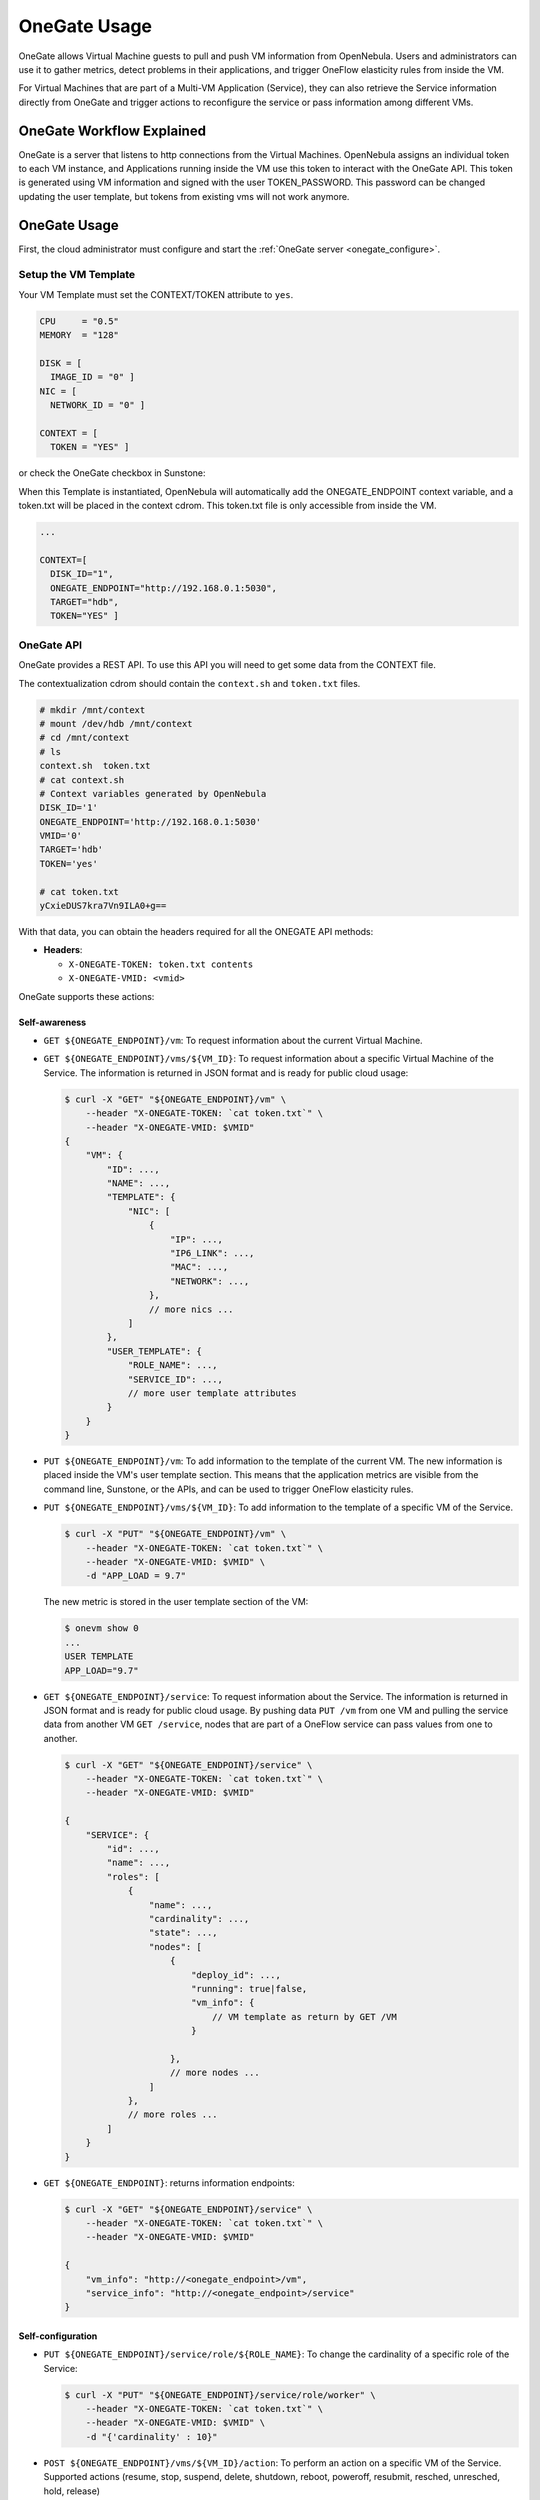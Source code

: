 .. _onegate_usage:

=======================
OneGate Usage
=======================

OneGate allows Virtual Machine guests to pull and push VM information from OpenNebula. Users and administrators can use it to gather metrics, detect problems in their applications, and trigger OneFlow elasticity rules from inside the VM.

For Virtual Machines that are part of a Multi-VM Application (Service), they can also retrieve the Service information directly from OneGate and trigger actions to reconfigure the service or pass information among different VMs.

|onegate_arch|

OneGate Workflow Explained
==========================

OneGate is a server that listens to http connections from the Virtual Machines. OpenNebula assigns an individual token to each VM instance, and Applications running inside the VM use this token to interact with the OneGate API. This token is generated using VM information and signed with the user TOKEN_PASSWORD. This password can be changed updating the user template, but tokens from existing vms will not work anymore.

OneGate Usage
=============

First, the cloud administrator must configure and start the :ref:`OneGate server <onegate_configure>`.

Setup the VM Template
---------------------

Your VM Template must set the CONTEXT/TOKEN attribute to ``yes``.

.. code::

    CPU     = "0.5"
    MEMORY  = "128"
     
    DISK = [
      IMAGE_ID = "0" ]
    NIC = [
      NETWORK_ID = "0" ]
     
    CONTEXT = [
      TOKEN = "YES" ]

or check the OneGate checkbox in Sunstone:

|onegate_context|

When this Template is instantiated, OpenNebula will automatically add the ONEGATE_ENDPOINT context variable, and a token.txt will be placed in the context cdrom. This token.txt file is only accessible from inside the VM.

.. code::

    ...
     
    CONTEXT=[
      DISK_ID="1",
      ONEGATE_ENDPOINT="http://192.168.0.1:5030",
      TARGET="hdb",
      TOKEN="YES" ]

OneGate API
-----------

OneGate provides a REST API. To use this API you will need to get some data from the CONTEXT file.

The contextualization cdrom should contain the ``context.sh`` and ``token.txt`` files.

.. code::

    # mkdir /mnt/context
    # mount /dev/hdb /mnt/context
    # cd /mnt/context
    # ls
    context.sh  token.txt
    # cat context.sh
    # Context variables generated by OpenNebula
    DISK_ID='1'
    ONEGATE_ENDPOINT='http://192.168.0.1:5030'
    VMID='0'
    TARGET='hdb'
    TOKEN='yes'

    # cat token.txt
    yCxieDUS7kra7Vn9ILA0+g==

With that data, you can obtain the headers required for all the ONEGATE API methods:

* **Headers**:
  
  * ``X-ONEGATE-TOKEN: token.txt contents``
  * ``X-ONEGATE-VMID: <vmid>``

OneGate supports these actions:

Self-awareness
^^^^^^^^^^^^^^

* ``GET ${ONEGATE_ENDPOINT}/vm``: To request information about the current Virtual Machine. 
* ``GET ${ONEGATE_ENDPOINT}/vms/${VM_ID}``: To request information about a specific Virtual Machine of the Service. The information is returned in JSON format and is ready for public cloud usage:

  .. code::
  
      $ curl -X "GET" "${ONEGATE_ENDPOINT}/vm" \
          --header "X-ONEGATE-TOKEN: `cat token.txt`" \
          --header "X-ONEGATE-VMID: $VMID"
      {
          "VM": {
              "ID": ...,
              "NAME": ...,
              "TEMPLATE": {
                  "NIC": [
                      {
                          "IP": ...,
                          "IP6_LINK": ...,
                          "MAC": ...,
                          "NETWORK": ...,
                      },
                      // more nics ...
                  ]
              },
              "USER_TEMPLATE": {
                  "ROLE_NAME": ...,
                  "SERVICE_ID": ...,
                  // more user template attributes
              }
          }
      }

* ``PUT ${ONEGATE_ENDPOINT}/vm``: To add information to the template of the current VM. The new information is placed inside the VM's user template section. This means that the application metrics are visible from the command line, Sunstone, or the APIs, and can be used to trigger OneFlow elasticity rules.
* ``PUT ${ONEGATE_ENDPOINT}/vms/${VM_ID}``: To add information to the template of a specific VM of the Service. 

  .. code::
  
      $ curl -X "PUT" "${ONEGATE_ENDPOINT}/vm" \
          --header "X-ONEGATE-TOKEN: `cat token.txt`" \
          --header "X-ONEGATE-VMID: $VMID" \
          -d "APP_LOAD = 9.7"

  The new metric is stored in the user template section of the VM:
  
  .. code::
  
      $ onevm show 0
      ...
      USER TEMPLATE
      APP_LOAD="9.7"


* ``GET ${ONEGATE_ENDPOINT}/service``: To request information about the Service. The information is returned in JSON format and is ready for public cloud usage. By pushing data ``PUT /vm`` from one VM and pulling the service data from another VM ``GET /service``, nodes that are part of a OneFlow service can pass values from one to another.

  .. code::
  
      $ curl -X "GET" "${ONEGATE_ENDPOINT}/service" \
          --header "X-ONEGATE-TOKEN: `cat token.txt`" \
          --header "X-ONEGATE-VMID: $VMID"
  
      {
          "SERVICE": {
              "id": ...,
              "name": ...,
              "roles": [
                  {
                      "name": ...,
                      "cardinality": ...,
                      "state": ...,
                      "nodes": [
                          {
                              "deploy_id": ...,
                              "running": true|false,
                              "vm_info": {
                                  // VM template as return by GET /VM
                              }
  
                          },
                          // more nodes ...
                      ]
                  },
                  // more roles ...
              ]
          }
      }

* ``GET ${ONEGATE_ENDPOINT}``: returns information endpoints:

  .. code::
  
      $ curl -X "GET" "${ONEGATE_ENDPOINT}/service" \
          --header "X-ONEGATE-TOKEN: `cat token.txt`" \
          --header "X-ONEGATE-VMID: $VMID"
  
      {
          "vm_info": "http://<onegate_endpoint>/vm",
          "service_info": "http://<onegate_endpoint>/service"
      }


Self-configuration
^^^^^^^^^^^^^^^^^^

* ``PUT ${ONEGATE_ENDPOINT}/service/role/${ROLE_NAME}``: To change the cardinality of a specific role of the Service:

  .. code::
  
      $ curl -X "PUT" "${ONEGATE_ENDPOINT}/service/role/worker" \
          --header "X-ONEGATE-TOKEN: `cat token.txt`" \
          --header "X-ONEGATE-VMID: $VMID" \
          -d "{'cardinality' : 10}"

* ``POST ${ONEGATE_ENDPOINT}/vms/${VM_ID}/action``: To perform an action on a specific VM of the Service. Supported actions (resume, stop, suspend, delete, shutdown, reboot, poweroff, resubmit, resched, unresched, hold, release)

  .. code::  

      $ curl -X "POST" "${ONEGATE_ENDPOINT}/vms/18/action" \
          --header "X-ONEGATE-TOKEN: `cat token.txt`" \
          --header "X-ONEGATE-VMID: $VMID" \
          -d "{'action' : {'perform': 'resched'}}"

Using the OneGate Client in the Guest VM
========================================

A ruby client that implements the OneGate API is included in the share folder of the OpenNebula repository. This is a simple command line interface to interact with the OneGate server, it will handle the authentication and requests complexity.

Preparing the VM Template to Use the Client
-------------------------------------------

In the ``/usr/share/one/onegate`` directory you can find two files. The onegate script contains the command line interface to easily interact with the OneGate server, while the init.sh script initializes the environment variables that will be used by the onegate command.

These files have to be imported into OpenNebula using the Files tab of the Sunstone interface or running the following commands from the CLI:

.. warning:: This files will be included for the root user of the Virtual Machine, if the onegate command is going to be used as another user, you may want to modify the init.sh script before importing. The init.sh script has been tested with Ubuntu 14.04

.. code::

    $ oneimage create --type CONTEXT --path $ONEGATE_REPO/share/onegate/onegate --name onegate -d files
    $ oneimage create --type CONTEXT --path $ONEGATE_REPO/share/onegate/init.sh --name init.sh -d files

    $ oneimage chmod onegate 644
    $ oneimage chmod init.sh 644

    $ oneimage list
      ID USER       GROUP      NAME            DATASTORE     SIZE TYPE PER STAT RVMS
       0 oneadmin   oneadmin   ttylinux        default        40M OS    No used    2
       3 oneadmin   oneadmin   Ubuntu-14.04    default        10G OS    No used    2
       8 oneadmin   oneadmin   Ubuntu 14.04 +  default        10G OS    No used    1
      11 oneadmin   oneadmin   init.sh         files           1M CX    No rdy     0
      12 oneadmin   oneadmin   onegate         files           1M CX    No rdy     0

After that, we have to include these files in the VM Template, this can be achieved by updating the template and clicking in the Context tab. Therefore, these files will be included in the CDROM context of the Virtual Machine and will be available inside the Virtual Machine.

|files_context|

OneGate Client Usage
--------------------

After [preparing the Virtual Machines and Services](https://github.com/dsa-research/onegate-panacea/wiki/Preparing-VMs-and-Services), Virtual Machines belonging to one of these services will be able to interact with the OneGate server using a simple command line interface.

Available commands and usage are shown with `onegate -h`:

.. code::

    $ onegate -h
    Available commands
        $ onegate vm show [VMID] [--json]

        $ onegate vm update [VMID] --data KEY=VALUE[\nKEY2=VALUE2]

        $ onegate vm ACTION VMID
            $ onegate vm resume [VMID]
            $ onegate vm stop [VMID]
            $ onegate vm suspend [VMID]
            $ onegate vm delete [VMID] [--hard]
            $ onegate vm shutdown [VMID] [--hard]
            $ onegate vm reboot [VMID] [--hard]
            $ onegate vm poweroff [VMID] [--hard]
            $ onegate vm resubmit [VMID]
            $ onegate vm resched [VMID]
            $ onegate vm unresched [VMID]
            $ onegate vm hold [VMID]
            $ onegate vm release [VMID]

        $ onegate service show [--json]

        $ onegate service scale --role ROLE --cardinality CARDINALITY

With the appropriate policies implemented in the service, these mechanisms allow services to be self-managed, enabling self-configuration, self-healing, self-optimization and self-protection.

* **Self-Awareness**

There are several actions available to retrieve information of the Virtual Machine and the Service it belongs to. A Virtual Machine can also retrieve information of other Virtual Machines that are part of the Service.

Retrieving information of the VM
^^^^^^^^^^^^^^^^^^^^^^^^^^^^^^^^

Using the `onegate vm show` command the information of the Virtual Machine will be retrieved. For a detailed version use the `--json` option and all the information will be returned in JSON format.

If no argument is provided, the information of the current Virtual Machine will be retrieved. Alternatively, a VM ID can be provided to retrieve the information of a specific Virtual Machine.

.. code::

    $ onegate vm show
    VM 8
    NAME                : master_0_(service_1)
    STATE               : RUNNING
    IP                  : 192.168.122.23

Retrieving information of the Service
^^^^^^^^^^^^^^^^^^^^^^^^^^^^^^^^^^^^^

Using the `onegate service show` command the information of the Service will be retrieved. For a detailed version use the `--json` option and all the information will be returned in JSON format.

.. code::

    $ onegate service show
    SERVICE 1
    NAME                : PANACEA service
    STATE               : RUNNING

    ROLE master
    VM 8
    NAME                : master_0_(service_1)
    STATE               : RUNNING
    IP                  : 192.168.122.23

    ROLE slave
    VM 9
    NAME                : slave_0_(service_1)
    STATE               : RUNNING


Updating the VM Information
^^^^^^^^^^^^^^^^^^^^^^^^^^^

The Virtual Machine can update the information of itself or other Virtual Machine of the Service. This information can be retrieved from any of the Virtual Machines. 

For example, the master Virtual Machine can change the `ACTIVE` attribute from one Virtual Machine to another one. Then, this information can be used to trigger any kind of action in the other Virtual Machine.

.. code::

    $ onegate vm update 9 --data ACTIVE=YES
    $ onegate vm show 9 --json
    {
      "VM": {
        "NAME": "slave_0_(service_1)",
        "ID": "9",
        "STATE": "3",
        "LCM_STATE": "3",
        "USER_TEMPLATE": {
          "ACTIVE": "YES",
          "FROM_APP": "4fc76a938fb81d3517000003",
          "FROM_APP_NAME": "ttylinux - kvm",
          "LOGO": "images/logos/linux.png",
          "ROLE_NAME": "slave",
          "SERVICE_ID": "1"
        },
        "TEMPLATE": {
          "NIC": [

          ]
        }
      }
    }


* **Self-Configuration**


There are several actions to adapt the Service to a given situation. Actions on any of the Virtual Machines can be performed individually. Also, the size of the service can be customized just specifying a cardinality for each of the roles.

Performing actions on a VM
^^^^^^^^^^^^^^^^^^^^^^^^^^

One of the following actions can be performed in any of the Virtual Machines of the Service. Again, if no VM ID is provided as argument, the action will be performed on the current Virtual Machine.

* ``onegate vm resume``: Resumes the execution of the a saved VM. Valid states: STOPPED, SUSPENDED, UNDEPLOYED, POWEROFF
* ``onegate vm stop``: Stops a running VM. The VM state is saved and transferred back to the front-end along with the disk files. Valid states: RUNNING
* ``onegate vm suspend``:  Saves a running VM. It is the same as ``onegate vm stop``, but the files are left in the remote machine to later restart the VM there (i.e. the resources are not freed and there is no need to re-schedule the VM). Valid states: RUNNING
* ``onegate vm delete``: Deletes the given VM. Using --recreate resubmits the VM. With --hard it unplugs the VM. Valid states: ANY
* ``onegate vm shutdown``: Shuts down the given VM. The VM life cycle will end. With --hard it unplugs the VM. Valid states: RUNNING, UNKNOWN (with --hard)
* ``onegate vm reboot``: Reboots the given VM, this is equivalent to execute the reboot command from the VM console. The VM will be ungracefully rebooted if --hard is used. Valid states: RUNNING
* ``onegate vm poweroff``: Powers off the given VM. The VM will remain in the poweroff state, and can be powered on with the ``onegate vm resume`` command. Valid states: RUNNING
* ``onegate vm resubmit``: Resubmits the VM to PENDING state to re-deploy a fresh copy of the same VM. Valid states: ANY
* ``onegate vm resched``: Sets the rescheduling flag for the VM. The VM will be moved to a different host based on the scheduling policies. Valid states: RUNNING
* ``onegate vm unresched``:  Unsets the rescheduling flag for the VM. Valid states: RUNNING
* ``onegate vm hold``: Sets the given VM on hold. A VM on hold is not scheduled until it is released. Valid states: PENDING
* ``onegate vm release``: Releases a VM on hold. See `onegate vm hold` Valid states: HOLD

.. code::

    $ onegate vm shutdown --hard 9


Change Service cardinality
^^^^^^^^^^^^^^^^^^^^^^^^^^

The number of Virtual Machines of a Service can be also modified from any of the Virtual Machines that have access to the OneGate Server. The Virtual Machines of Services are grouped in roles and each role has a cardinality (number of Virtual Machines). This cardinality can be increased or decreased, in case the given cardinality is lower than the current one, Virtual Machines will be shut down to meet the given number. If the cardinality is greater than the current one, new Virtual Machines will be instantiated using the template associated to the role.

.. code::

    $ onegate service scale --role slave --cardinality 2
    $ onegate service show
    SERVICE 1
    NAME                : PANACEA service
    STATE               : SCALING

    ROLE master
    VM 8
    NAME                : master_0_(service_1)
    STATE               : RUNNING
    IP                  : 192.168.122.23

    ROLE slave
    VM 9
    NAME                : slave_0_(service_1)
    STATE               : RUNNING
    VM 10
    NAME                : slave_1_(service_1)
    STATE               : PENDING


Sample Application Monitoring Script
====================================

.. code::

    #!/bin/bash
     
    # -------------------------------------------------------------------------- #
    # Copyright 2002-2013, OpenNebula Project (OpenNebula.org), C12G Labs        #
    #                                                                            #
    # Licensed under the Apache License, Version 2.0 (the "License"); you may    #
    # not use this file except in compliance with the License. You may obtain    #
    # a copy of the License at                                                   #
    #                                                                            #
    # http://www.apache.org/licenses/LICENSE-2.0                                 #
    #                                                                            #
    # Unless required by applicable law or agreed to in writing, software        #
    # distributed under the License is distributed on an "AS IS" BASIS,          #
    # WITHOUT WARRANTIES OR CONDITIONS OF ANY KIND, either express or implied.   #
    # See the License for the specific language governing permissions and        #
    # limitations under the License.                                             #
    #--------------------------------------------------------------------------- #
     
    ################################################################################
    # Initialization
    ################################################################################
     
    ERROR=0
     
    if [ -z $ONEGATE_TOKEN ]; then
        echo "ONEGATE_TOKEN env variable must point to the token.txt file"
        ERROR=1
    fi
     
    if [ -z $ONEGATE_ENDPOINT ]; then
        echo "ONEGATE_ENDPOINT env variable must be set"
        ERROR=1
    fi
     
    if [ $ERROR = 1 ]; then
        exit -1
    fi
     
    TMP_DIR=`mktemp -d`
    echo "" > $TMP_DIR/metrics
     
    ################################################################################
    # Memory metrics
    ################################################################################
     
    MEM_TOTAL=`grep MemTotal: /proc/meminfo | awk '{print $2}'`
    MEM_FREE=`grep MemFree: /proc/meminfo | awk '{print $2}'`
    MEM_USED=$(($MEM_TOTAL-$MEM_FREE))
     
    MEM_USED_PERC="0"
     
    if ! [ -z $MEM_TOTAL ] && [ $MEM_TOTAL -gt 0 ]; then
        MEM_USED_PERC=`echo "$MEM_USED $MEM_TOTAL" | \
            awk '{ printf "%.2f", 100 * $1 / $2 }'`
    fi
     
    SWAP_TOTAL=`grep SwapTotal: /proc/meminfo | awk '{print $2}'`
    SWAP_FREE=`grep SwapFree: /proc/meminfo | awk '{print $2}'`
    SWAP_USED=$(($SWAP_TOTAL - $SWAP_FREE))
     
    SWAP_USED_PERC="0"
     
    if ! [ -z $SWAP_TOTAL ] && [ $SWAP_TOTAL -gt 0 ]; then
        SWAP_USED_PERC=`echo "$SWAP_USED $SWAP_TOTAL" | \
            awk '{ printf "%.2f", 100 * $1 / $2 }'`
    fi
     
     
    #echo "MEM_TOTAL = $MEM_TOTAL" >> $TMP_DIR/metrics
    #echo "MEM_FREE = $MEM_FREE" >> $TMP_DIR/metrics
    #echo "MEM_USED = $MEM_USED" >> $TMP_DIR/metrics
    echo "MEM_USED_PERC = $MEM_USED_PERC" >> $TMP_DIR/metrics
     
    #echo "SWAP_TOTAL = $SWAP_TOTAL" >> $TMP_DIR/metrics
    #echo "SWAP_FREE = $SWAP_FREE" >> $TMP_DIR/metrics
    #echo "SWAP_USED = $SWAP_USED" >> $TMP_DIR/metrics
    echo "SWAP_USED_PERC = $SWAP_USED_PERC" >> $TMP_DIR/metrics
     
    ################################################################################
    # Disk metrics
    ################################################################################
     
    /bin/df -k -P | grep '^/dev' > $TMP_DIR/df
     
    cat $TMP_DIR/df | while read line; do
        NAME=`echo $line | awk '{print $1}' | awk -F '/' '{print $NF}'`
     
        DISK_TOTAL=`echo $line | awk '{print $2}'`
        DISK_USED=`echo $line | awk '{print $3}'`
        DISK_FREE=`echo $line | awk '{print $4}'`
     
        DISK_USED_PERC="0"
     
        if ! [ -z $DISK_TOTAL ] && [ $DISK_TOTAL -gt 0 ]; then
            DISK_USED_PERC=`echo "$DISK_USED $DISK_TOTAL" | \
                awk '{ printf "%.2f", 100 * $1 / $2 }'`
        fi
     
        #echo "DISK_TOTAL_$NAME = $DISK_TOTAL" >> $TMP_DIR/metrics
        #echo "DISK_FREE_$NAME = $DISK_FREE" >> $TMP_DIR/metrics
        #echo "DISK_USED_$NAME = $DISK_USED" >> $TMP_DIR/metrics
        echo "DISK_USED_PERC_$NAME = $DISK_USED_PERC" >> $TMP_DIR/metrics
    done
     
    ################################################################################
    # PUT command
    ################################################################################
     
    VMID=(source /mnt/context.sh; echo $VMID)

    curl -X "PUT" $ONEGATE_ENDPOINT/vm \
        --header "X-ONEGATE-TOKEN: `cat $ONEGATE_TOKEN`" \
        --header "X-ONEGATE-VMID: $VMID" \
        --data-binary @$TMP_DIR/metrics



.. |onegate_arch| image:: /images/onegate_arch.png
.. |onegate_context| image:: /images/onegate_context.png
.. |files_context| image:: /images/files_context.png
